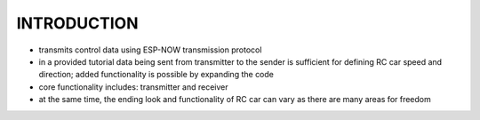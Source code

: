 INTRODUCTION
============

- transmits control data using ESP-NOW transmission protocol
- in a provided tutorial data being sent from transmitter to the sender is sufficient for defining RC car speed and direction; added functionality is possible by expanding the code
- core functionality includes: transmitter and receiver
- at the same time, the ending look and functionality of RC car can vary as there are many areas for freedom
